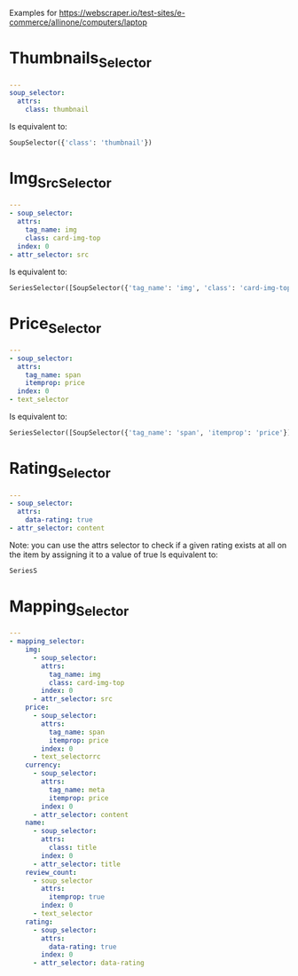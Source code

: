 Examples for https://webscraper.io/test-sites/e-commerce/allinone/computers/laptop
* Thumbnails_Selector
#+begin_src YAML
---
soup_selector:
  attrs:
    class: thumbnail
#+end_src
Is equivalent to:
#+begin_src python
SoupSelector({'class': 'thumbnail'})
#+end_src

* Img_Src_Selector
#+begin_src YAML
---
- soup_selector:
  attrs:
    tag_name: img
    class: card-img-top
  index: 0
- attr_selector: src
#+end_src
Is equivalent to:
#+begin_src python
SeriesSelector([SoupSelector({'tag_name': 'img', 'class': 'card-img-top'}), AttrSelector('src')])
#+end_src

* Price_Selector
#+begin_src YAML
---
- soup_selector:
  attrs:
    tag_name: span
    itemprop: price
  index: 0
- text_selector
#+end_src
Is equivalent to:
#+begin_src python
SeriesSelector([SoupSelector({'tag_name': 'span', 'itemprop': 'price'}), TextSelector()])
#+end_src

* Rating_Selector
#+begin_src YAML
---
- soup_selector:
  attrs:
    data-rating: true
- attr_selector: content
#+end_src
Note: you can use the attrs selector to check if a given rating exists at all on the item by assigning it to a value of true
Is equivalent to:
#+begin_src python
SeriesS
#+end_src

* Mapping_Selector
#+begin_src YAML
---
- mapping_selector:
    img:
      - soup_selector:
        attrs:
          tag_name: img
          class: card-img-top
        index: 0
      - attr_selector: src
    price:
      - soup_selector:
        attrs:
          tag_name: span
          itemprop: price
        index: 0
      - text_selectorrc
    currency:
      - soup_selector:
        attrs:
          tag_name: meta
          itemprop: price
        index: 0
      - attr_selector: content
    name:
      - soup_selector:
        attrs:
          class: title
        index: 0
      - attr_selector: title
    review_count:
      - soup_selector
        attrs:
          itemprop: true
        index: 0
      - text_selector
    rating:
      - soup_selector:
        attrs:
          data-rating: true
        index: 0
      - attr_selector: data-rating
  #+end_src
